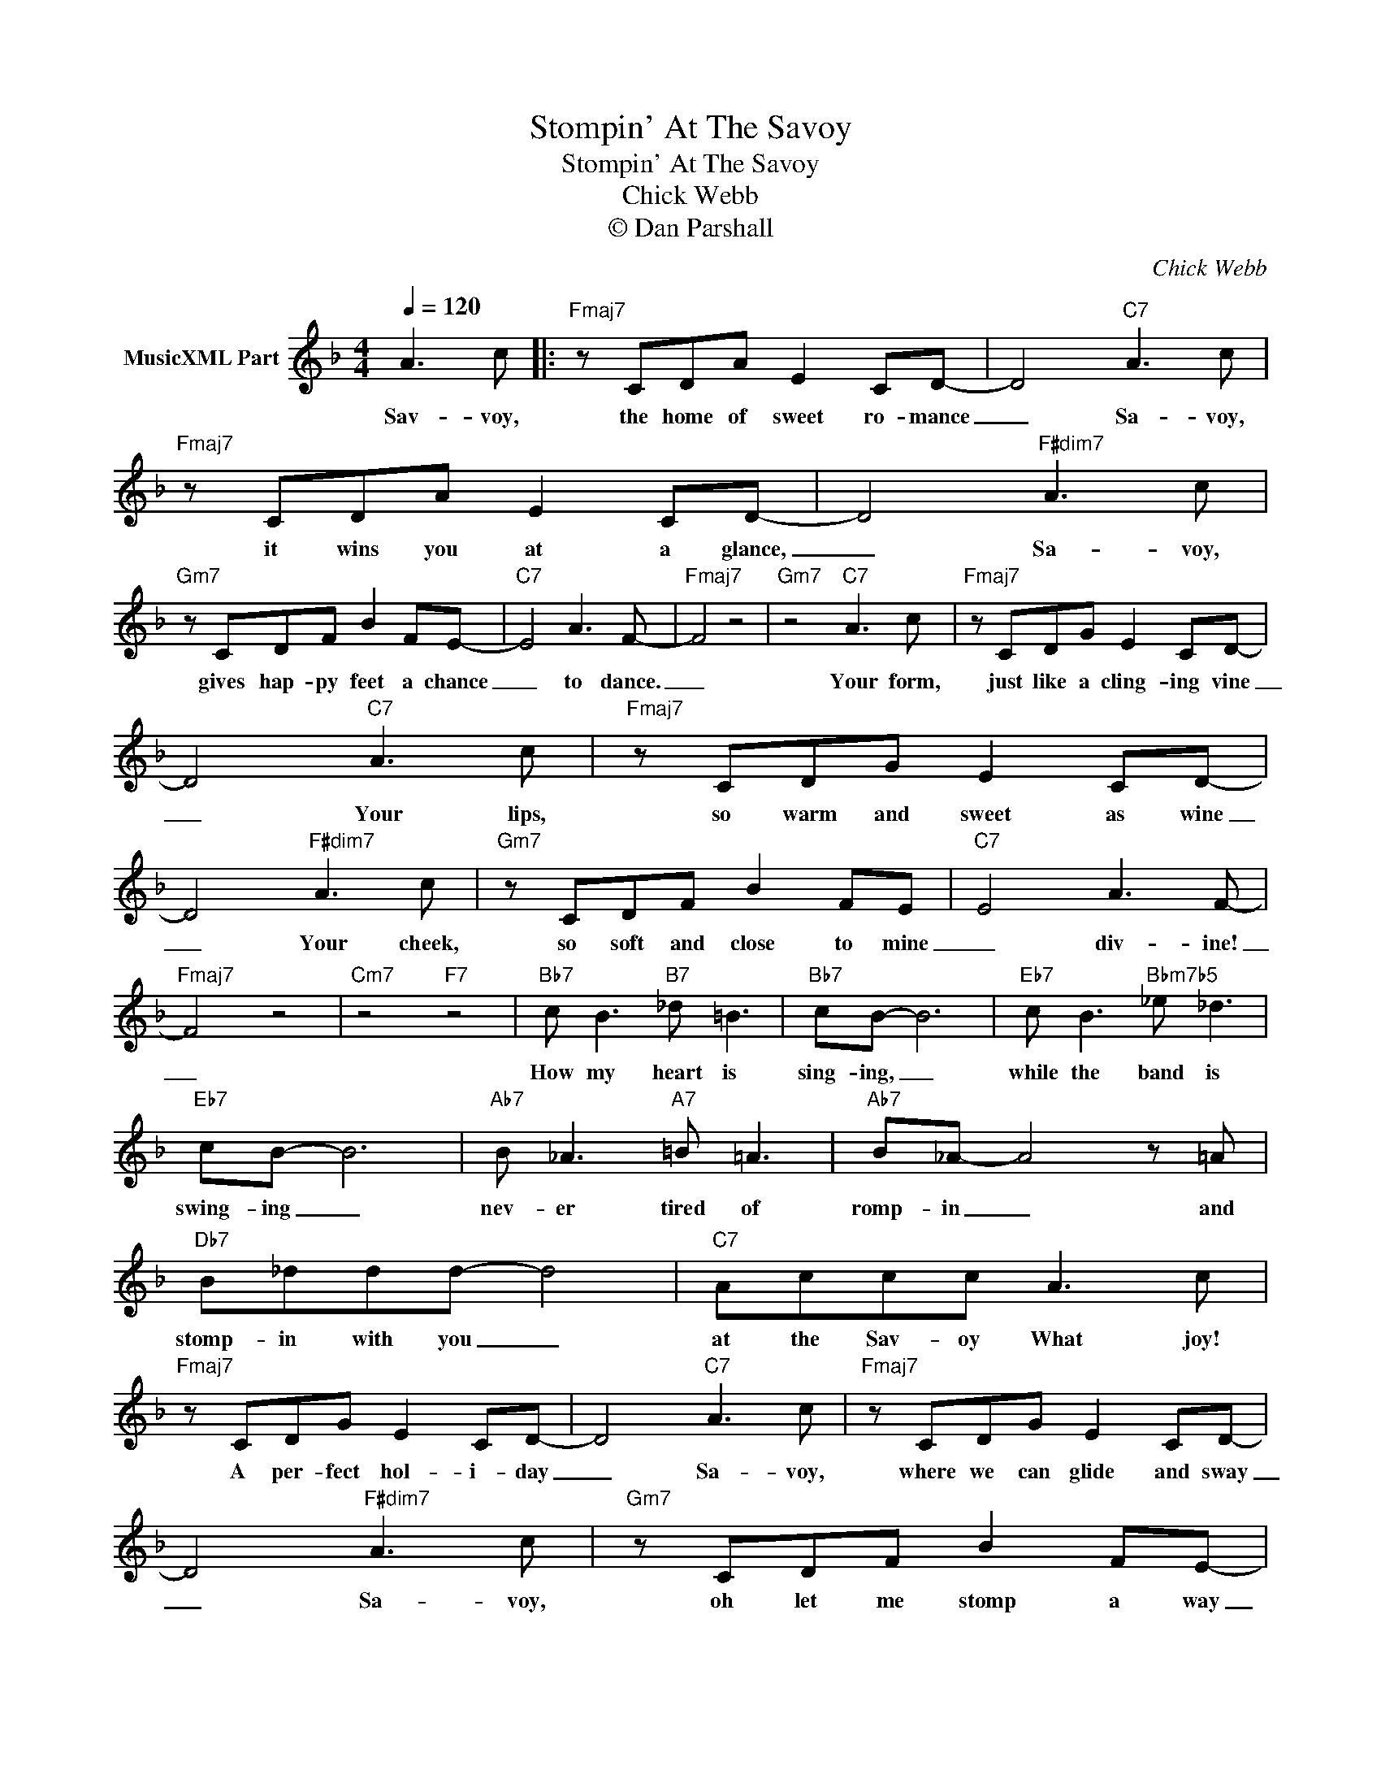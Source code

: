 X:1
T:Stompin' At The Savoy
T:Stompin' At The Savoy
T:Chick Webb
T:© Dan Parshall
C:Chick Webb
Z:Creative Commons BY-NC-SA
L:1/8
Q:1/4=120
M:4/4
K:F
V:1 treble nm="MusicXML Part"
%%MIDI program 0
V:1
 A3 c |:"Fmaj7" z CDA E2 CD- | D4"C7" A3 c |"Fmaj7" z CDA E2 CD- | D4"F#dim7" A3 c | %5
w: Sav- voy,|the home of sweet ro- mance|_ Sa- voy,|it wins you at a glance,|_ Sa- voy,|
"Gm7" z CDF B2 FE- |"C7" E4 A3 F- |"Fmaj7" F4 z4 |"Gm7" z4"C7" A3 c |"Fmaj7" z CDG E2 CD- | %10
w: gives hap- py feet a chance|_ to dance.|_|Your form,|just like a cling- ing vine|
 D4"C7" A3 c |"Fmaj7" z CDG E2 CD- | D4"F#dim7" A3 c |"Gm7" z CDF B2 FE |"C7" E4 A3 F- | %15
w: _ Your lips,|so warm and sweet as wine|_ Your cheek,|so soft and close to mine|_ div- ine!|
"Fmaj7" F4 z4 |"Cm7" z4"F7" z4 |"Bb7" c B3"B7" _d =B3 |"Bb7" cB- B6 |"Eb7" c B3"Bbm7b5" _e _d3 | %20
w: _||How my heart is|sing- ing, _|while the band is|
"Eb7" cB- B6 |"Ab7" B _A3"A7" =B =A3 |"Ab7" B_A- A4 z =A |"Db7" B_ddd- d4 |"C7" Accc A3 c | %25
w: swing- ing _|nev- er tired of|romp- in _ and|stomp- in with you _|at the Sav- oy What joy!|
"Fmaj7" z CDG E2 CD- | D4"C7" A3 c |"Fmaj7" z CDG E2 CD- | D4"F#dim7" A3 c |"Gm7" z CDF B2 FE- | %30
w: A per- fect hol- i- day|_ Sa- voy,|where we can glide and sway|_ Sa- voy,|oh let me stomp a way|
"C7" E4 A3 F- |"Fmaj7" F4 z4 |"Gm7" z4"C7" z4 :| %33
w: _ with you.|_||

